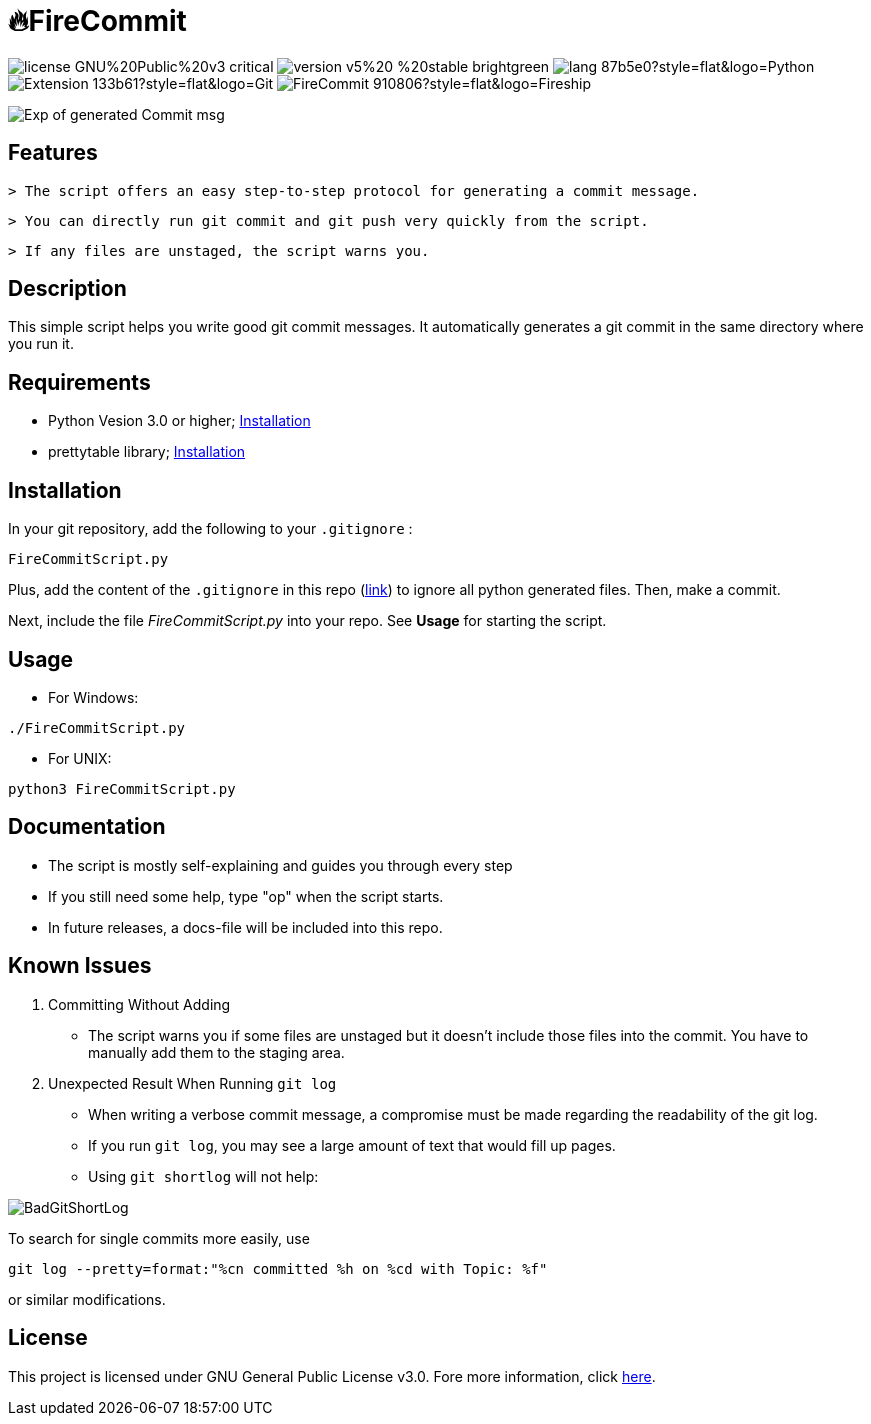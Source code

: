 = 🔥FireCommit

image:https://img.shields.io/badge/license-GNU%20Public%20v3-critical[]
image:https://img.shields.io/badge/version-v5%20--%20stable-brightgreen[]
image:https://img.shields.io/badge/lang-87b5e0?style=flat&logo=Python[]
image:https://img.shields.io/badge/Extension-133b61?style=flat&logo=Git[]
image:https://img.shields.io/badge/FireCommit-910806?style=flat&logo=Fireship[]

[.text-center]
image::pictures/expofcommit2.png["Exp of generated Commit msg",align="center"]


== Features

 > The script offers an easy step-to-step protocol for generating a commit message.

 > You can directly run git commit and git push very quickly from the script.

 > If any files are unstaged, the script warns you.

== Description

This simple script helps you write good git commit messages. It automatically generates a git commit in the same directory where you run it. 

== Requirements

- Python Vesion 3.0 or higher; https://www.python.org/downloads/[Installation]
- prettytable library; https://pypi.org/project/prettytable/[Installation]

== Installation

In your git repository, add the following to your `.gitignore` : 

[source,shell]
--
FireCommitScript.py
--

Plus, add the content of the `.gitignore` in this repo (https://github.com/BenSt099/FireCommit/blob/main/.gitignore[link]) to ignore all python generated files. Then, make a commit.

Next, include the file __FireCommitScript.py__ into your repo. See **Usage** for starting the script.

== Usage

- For Windows:

[source,powershell]
--
./FireCommitScript.py
--

- For UNIX:

[source,shell]
--
python3 FireCommitScript.py
--

== Documentation

- The script is mostly self-explaining and guides you through every step
- If you still need some help, type "op" when the script starts.
- In future releases, a docs-file will be included into this repo.

== Known Issues

1. Committing Without Adding

    - The script warns you if some files are unstaged but it doesn't
      include those files into the commit. You have to manually add them to the staging area.

2. Unexpected Result When Running ``git log``

    - When writing a verbose commit message, a compromise must be made regarding the readability of the git log.

    - If you run `git log`, you may see a large amount of text that would fill up pages.

    - Using `git shortlog` will not help: 

image::pictures/BadGitShortLog.png[]

To search for single commits more easily, use

[source,shell]
----
git log --pretty=format:"%cn committed %h on %cd with Topic: %f"
----

or similar modifications.

== License

This project is licensed under GNU General Public License v3.0. Fore more information, click https://github.com/BenSt099/FireCommit/blob/main/LICENSE[here].

